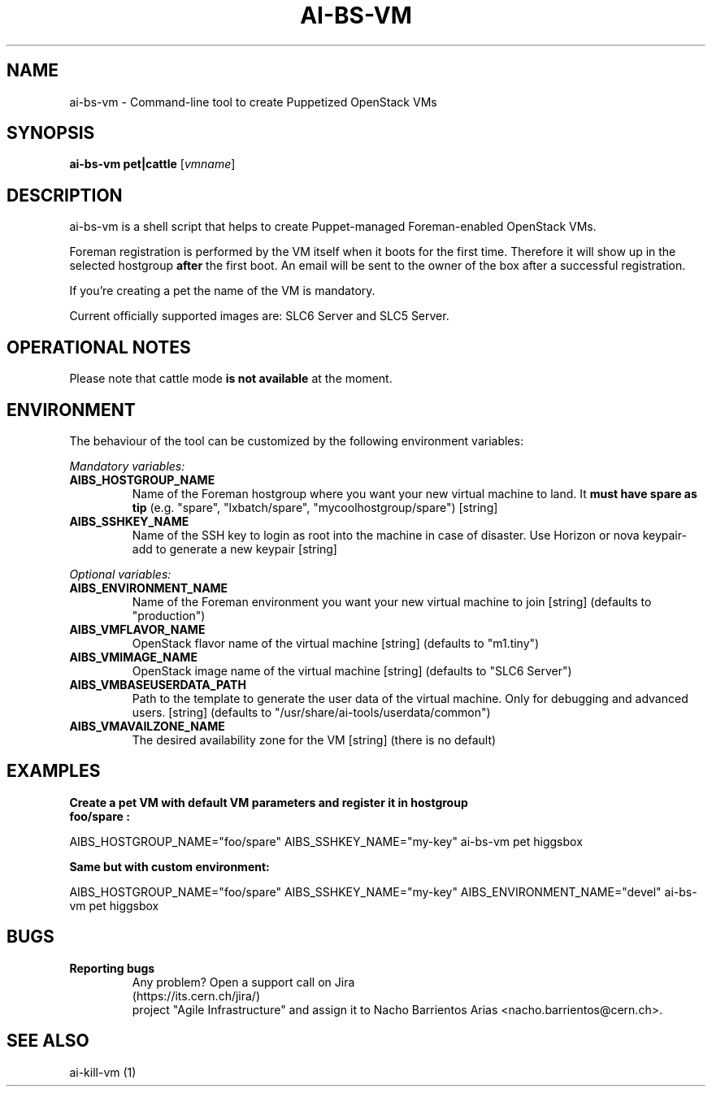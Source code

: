 .TH AI-BS-VM "1" "January 2013" "ai-bs-vm" "User Commands"
.SH NAME
ai-bs-vm \- Command-line tool to create Puppetized OpenStack VMs
.SH SYNOPSIS
.B "ai-bs-vm"
.B pet|cattle
[\fIvmname\fR]
.SH DESCRIPTION
.PP
ai-bs-vm is a shell script that helps to create Puppet-managed Foreman-enabled OpenStack VMs.
.PP
Foreman registration is performed by the VM itself when it
boots for the first time. Therefore it will show up in the selected
hostgroup \fBafter\fR the first boot. An email will be sent to the
owner of the box after a successful registration.
.PP
If you're creating a pet the name of the VM is mandatory.
.PP
Current officially supported images are: SLC6 Server and SLC5 Server.
.PP
.SH OPERATIONAL NOTES
Please note that cattle mode
.B is not available
at the moment.
.SH ENVIRONMENT
The behaviour of the tool can be customized by the following
environment variables:
.LP
.I Mandatory variables:
.TP
.B AIBS_HOSTGROUP_NAME
Name of the Foreman hostgroup where you want your new virtual
machine to land. It \fBmust have spare as tip\fP (e.g. "spare",
"lxbatch/spare", "mycoolhostgroup/spare") [string]
.TP
.B AIBS_SSHKEY_NAME
Name of the SSH key to login as root into the machine in case of
disaster. Use Horizon or nova keypair-add to generate a new keypair
[string]
.LP
.I Optional variables:
.TP
.B AIBS_ENVIRONMENT_NAME
Name of the Foreman environment you want your new virtual
machine to join
[string] (defaults to "production")
.LP
.TP
.B AIBS_VMFLAVOR_NAME
OpenStack flavor name of the virtual machine
[string] (defaults to "m1.tiny")
.TP
.B AIBS_VMIMAGE_NAME
OpenStack image name of the virtual machine
[string] (defaults to "SLC6 Server")
.TP
.B AIBS_VMBASEUSERDATA_PATH
Path to the template to generate the user data
of the virtual machine. Only for debugging and
advanced users.
[string] (defaults to "/usr/share/ai-tools/userdata/common")
.TP
.B AIBS_VMAVAILZONE_NAME
The desired availability zone for the VM
[string] (there is no default)
.SH EXAMPLES
.TP
.B Create a pet VM with default VM parameters and register it in hostgroup "foo/spare":
.PP
AIBS_HOSTGROUP_NAME="foo/spare" AIBS_SSHKEY_NAME="my-key" ai-bs-vm pet higgsbox
.LP
.B Same but with custom environment:
.PP
AIBS_HOSTGROUP_NAME="foo/spare" AIBS_SSHKEY_NAME="my-key"
AIBS_ENVIRONMENT_NAME="devel" ai-bs-vm pet higgsbox
.SH BUGS
.B Reporting bugs
.TP
.PP
Any problem? Open a support call on Jira (https://its.cern.ch/jira/)
project "Agile Infrastructure" and assign it to Nacho Barrientos Arias
<nacho.barrientos@cern.ch>.
.SH SEE ALSO
.TP
ai-kill-vm (1)
.PP
